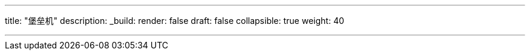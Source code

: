 ---
title: "堡垒机"
description:
_build:
 render: false 
draft: false
collapsible: true
weight: 40

---
